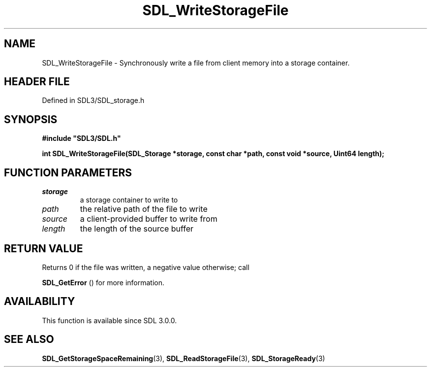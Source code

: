 .\" This manpage content is licensed under Creative Commons
.\"  Attribution 4.0 International (CC BY 4.0)
.\"   https://creativecommons.org/licenses/by/4.0/
.\" This manpage was generated from SDL's wiki page for SDL_WriteStorageFile:
.\"   https://wiki.libsdl.org/SDL_WriteStorageFile
.\" Generated with SDL/build-scripts/wikiheaders.pl
.\"  revision SDL-3.1.2-no-vcs
.\" Please report issues in this manpage's content at:
.\"   https://github.com/libsdl-org/sdlwiki/issues/new
.\" Please report issues in the generation of this manpage from the wiki at:
.\"   https://github.com/libsdl-org/SDL/issues/new?title=Misgenerated%20manpage%20for%20SDL_WriteStorageFile
.\" SDL can be found at https://libsdl.org/
.de URL
\$2 \(laURL: \$1 \(ra\$3
..
.if \n[.g] .mso www.tmac
.TH SDL_WriteStorageFile 3 "SDL 3.1.2" "Simple Directmedia Layer" "SDL3 FUNCTIONS"
.SH NAME
SDL_WriteStorageFile \- Synchronously write a file from client memory into a storage container\[char46]
.SH HEADER FILE
Defined in SDL3/SDL_storage\[char46]h

.SH SYNOPSIS
.nf
.B #include \(dqSDL3/SDL.h\(dq
.PP
.BI "int SDL_WriteStorageFile(SDL_Storage *storage, const char *path, const void *source, Uint64 length);
.fi
.SH FUNCTION PARAMETERS
.TP
.I storage
a storage container to write to
.TP
.I path
the relative path of the file to write
.TP
.I source
a client-provided buffer to write from
.TP
.I length
the length of the source buffer
.SH RETURN VALUE
Returns 0 if the file was written, a negative value otherwise; call

.BR SDL_GetError
() for more information\[char46]

.SH AVAILABILITY
This function is available since SDL 3\[char46]0\[char46]0\[char46]

.SH SEE ALSO
.BR SDL_GetStorageSpaceRemaining (3),
.BR SDL_ReadStorageFile (3),
.BR SDL_StorageReady (3)
